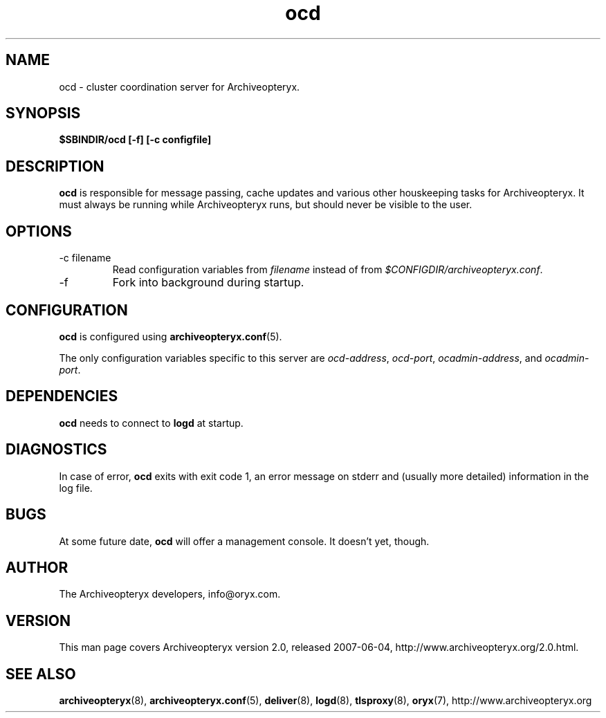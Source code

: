 .\" Copyright Oryx Mail Systems GmbH. Enquiries to info@oryx.com, please.
.TH ocd 8 2007-06-04 www.oryx.com "Archiveopteryx Documentation"
.SH NAME
ocd - cluster coordination server for Archiveopteryx.
.SH SYNOPSIS
.B $SBINDIR/ocd [-f] [-c configfile]
.SH DESCRIPTION
.nh
.PP
.B ocd
is responsible for message passing, cache updates and various other
houskeeping tasks for Archiveopteryx. It must always be running while
Archiveopteryx runs, but should never be visible to the user.
.SH OPTIONS
.IP "-c filename"
Read configuration variables from
.I filename
instead of from
.IR $CONFIGDIR/archiveopteryx.conf .
.IP -f
Fork into background during startup.
.SH CONFIGURATION
.B ocd
is configured using
.BR archiveopteryx.conf (5).
.PP
The only configuration variables specific to this server are
.IR ocd-address ,
.IR ocd-port ,
.IR ocadmin-address ,
and
.IR ocadmin-port .
.SH DEPENDENCIES
.B ocd
needs to connect to
.B logd
at startup.
.SH DIAGNOSTICS
In case of error,
.B ocd
exits with exit code 1, an error message on stderr and (usually more
detailed) information in the log file.
.SH BUGS
At some future date,
.B ocd
will offer a management console. It doesn't yet, though.
.SH AUTHOR
The Archiveopteryx developers, info@oryx.com.
.SH VERSION
This man page covers Archiveopteryx version 2.0, released 2007-06-04,
http://www.archiveopteryx.org/2.0.html.
.SH SEE ALSO
.BR archiveopteryx (8),
.BR archiveopteryx.conf (5),
.BR deliver (8),
.BR logd (8),
.BR tlsproxy (8),
.BR oryx (7),
http://www.archiveopteryx.org
